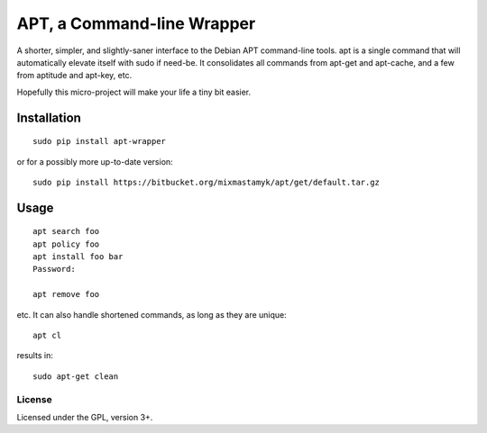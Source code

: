 
APT, a Command-line Wrapper
============================

A shorter, simpler, and slightly-saner interface to the Debian APT command-line
tools.
apt is a single command that will automatically elevate itself with sudo if
need-be.  It consolidates all commands from apt-get and apt-cache, and a few
from aptitude and apt-key, etc.

Hopefully this micro-project will make your life a tiny bit easier.


Installation
--------------

::

    sudo pip install apt-wrapper

or for a possibly more up-to-date version::

    sudo pip install https://bitbucket.org/mixmastamyk/apt/get/default.tar.gz


Usage
--------------

::

    apt search foo
    apt policy foo
    apt install foo bar
    Password:

    apt remove foo

etc.
It can also handle shortened commands, as long as they are unique::

    apt cl

results in::

    sudo apt-get clean


License
~~~~~~~~~

Licensed under the GPL, version 3+.

